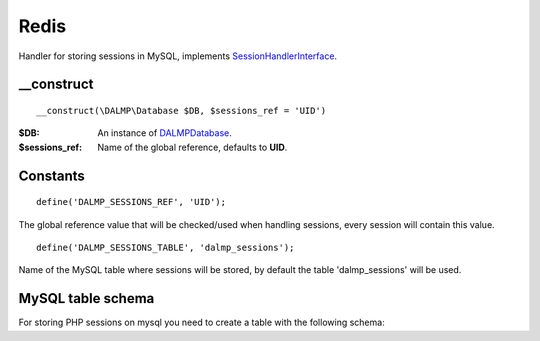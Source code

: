 Redis
=====

Handler for storing sessions in MySQL, implements
`SessionHandlerInterface <http://www.php.net/manual/en/class.sessionhandlerinterface.php>`_.


__construct
...........

::

    __construct(\DALMP\Database $DB, $sessions_ref = 'UID')

:$DB: An instance of `DALMP\Database </en/latest/cache/database.html>`_.
:$sessions_ref: Name of the global reference, defaults to **UID**.


Constants
.........

::

    define('DALMP_SESSIONS_REF', 'UID');

The global reference value that will be checked/used when handling sessions,
every session will contain this value.

::

    define('DALMP_SESSIONS_TABLE', 'dalmp_sessions');

Name of the MySQL table where sessions will be stored, by default the table
'dalmp_sessions' will be used.


MySQL table schema
..................

For storing PHP sessions on mysql you need to create a table with the following
schema:

.. code-block:: sql
   :linenos:

   CREATE TABLE IF NOT EXISTS `dalmp_sessions` (
   `sid` varchar(128) CHARACTER SET utf8 COLLATE utf8_bin NOT NULL DEFAULT '',
   `expiry` int(11) unsigned NOT NULL DEFAULT '0',
   `data` longtext CHARACTER SET utf8 COLLATE utf8_bin,
   `ref` varchar(255) DEFAULT NULL,
   `ts` timestamp NOT NULL DEFAULT CURRENT_TIMESTAMP ON UPDATE CURRENT_TIMESTAMP,
   PRIMARY KEY (`sid`),
   KEY `index` (`ref`,`sid`,`expiry`)
   ) DEFAULT CHARSET=utf8;


.. seealso::

   `DALMP Quickstart </en/latest/Quickstart.html>`_.
